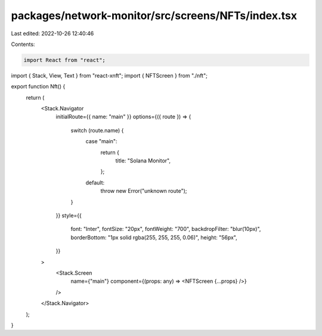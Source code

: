 packages/network-monitor/src/screens/NFTs/index.tsx
===================================================

Last edited: 2022-10-26 12:40:46

Contents:

.. code-block:: tsx

    import React from "react";
import { Stack, View, Text } from "react-xnft";
import { NFTScreen } from "./nft";

export function Nft() {
  return (
    <Stack.Navigator
      initialRoute={{ name: "main" }}
      options={({ route }) => {
        switch (route.name) {
          case "main":
            return {
              title: "Solana Monitor",
            };
          default:
            throw new Error("unknown route");
        }
      }}
      style={{
        font: "Inter",
        fontSize: "20px",
        fontWeight: "700",
        backdropFilter: "blur(10px)",
        borderBottom: "1px solid rgba(255, 255, 255, 0.06)",
        height: "56px",
      }}
    >
      <Stack.Screen
        name={"main"}
        component={(props: any) => <NFTScreen {...props} />}
      />
    </Stack.Navigator>
  );
}



